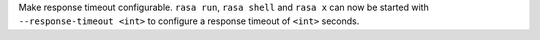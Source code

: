 Make response timeout configurable.
``rasa run``, ``rasa shell`` and ``rasa x`` can now be started with
``--response-timeout <int>`` to configure a response timeout of ``<int>`` seconds.

